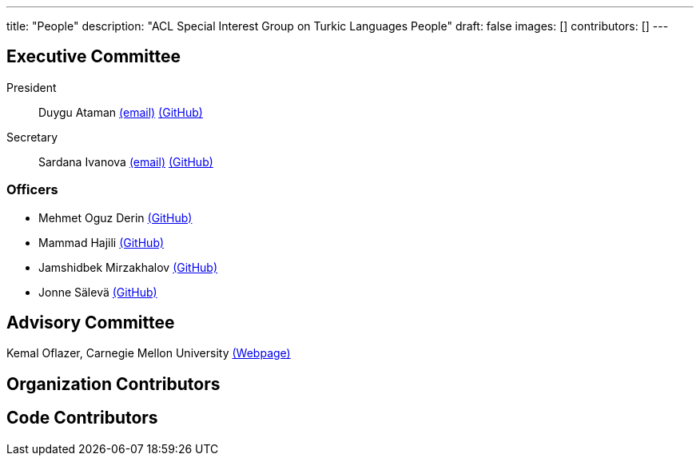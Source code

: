 ---
title: "People"
description: "ACL Special Interest Group on Turkic Languages People"
draft: false
images: []
contributors: []
---

== Executive Committee

President:: Duygu Ataman mailto:sigturk.president@gmail.com[(email)] link:++https://github.com/d-ataman++[(GitHub)]

Secretary:: Sardana Ivanova mailto:sigturk.secretary@gmail.com[(email)] link:++https://github.com/varie++[(GitHub)]

=== Officers

* Mehmet Oguz Derin link:++https://github.com/mehmetoguzderin++[(GitHub)]
* Mammad Hajili link:++https://github.com/mammadhajili++[(GitHub)]
* Jamshidbek Mirzakhalov link:++https://github.com/mirzakhalov++[(GitHub)]
* Jonne Sälevä link:++https://github.com/j0ma++[(GitHub)]

== Advisory Committee
Kemal Oflazer, Carnegie Mellon University link:++https://www.andrew.cmu.edu/user/ko/++[(Webpage)]

== Organization Contributors

== Code Contributors

